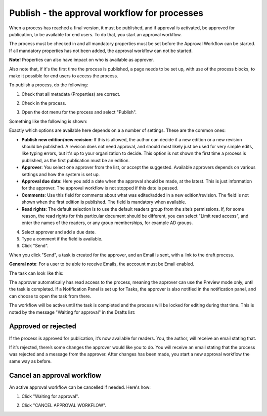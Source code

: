 Publish - the approval workflow for processes
================================================

When a process has reached a final version, it must be published, and if approval is activated, be approved for publication, to be available for end users. To do that, you start an approval workflow.

The process must be checked in and all mandatory properties must be set before the Approval Workflow can be started. If all mandatory properties has not been added, the approval workflow can not be started. 

**Note!** Properties can also have impact on who is available as approver.

Also note that, if it's the first time the process is published, a page needs to be set up, with use of the process blocks, to make it possible for end users to access the process.

To publish a process, do the following:

1. Check that all metadata (Properties) are correct.

.. image:: pm-publish-metadata-new.png

2. Check in the process.

.. image:: pm-publish-checkin-new.png

3. Open the dot menu for the process and select "Publish".

.. image:: pm-publish-publish-new.png

Something like the following is shown:

.. image:: pm-publish-publish-settings-new.png

Exactly which options are available here depends on a a number of settings. These are the common ones:

+ **Publish new edition/new revision**: If this is allowed, the author can decide if a new edition or a new revision should be published. A revision does not need approval, and should most likely just be used for very simple edits, like typing errors, but it's up to your organization to decide. This option is not shown the first time a process is published, as the first publication must be an edition.
+ **Approver**: You select one approver from the list, or accept the suggested. Available approvers depends on various settings and how the system is set up.
+ **Approval due date**: Here you add a date when the approval should be made, at the latest. This is just information for the approver. The approval workflow is not stopped if this date is passed.
+ **Comments**: Use this field for comments about what was edited/added in a new edition/revision. The field is not shown when the first edition is published. The field is mandatory when available.
+ **Read rights**: The default selection is to use the default readers group from the site’s permissions. If, for some reason, the read rights for this particular document should be different, you can select "Limit read access", and enter the names of the readers, or any group memberships, for example AD groups.

4. Select approver and add a due date.
5. Type a comment if the field is available.
6. Click "Send".

.. image:: pm-publish-publish-send-new.png

When you click "Send", a task is created for the approver, and an Email is sent, with a link to the draft process. 

**General note**: For a user to be able to receive Emails, the acccount must be Email enabled.

The task can look like this:

.. image:: pm-approval-publish-send.png
 
The approver automatically has read access to the process, meaning the approver can use the Preview mode only, until the task is completed. If a Notification Panel is set up for Tasks, the approver is also notified in the notification panel, and can choose to open the task from there. 

The workflow will be active until the task is completed and the process will be locked for editing during that time. This is noted by the message "Waiting for approval" in the Drafts list:

.. image:: waiting-for-approval-new-frame.png

Approved or rejected
*********************
If the process is approved for publication, it’s now available for readers. You, the author, will receive an email stating that.

If it’s rejected, there’s some changes the approver would like you to do. You will receive an email stating that the process was rejected and a message from the approver. After changes has been made, you start a new approval workflow the same way as before.

Cancel an approval workflow
*****************************
An active approval workflow can be cancelled if needed. Here's how:

1. Click "Waiting for approval".

.. image:: cancel-approval-1-frame.png

2. Click "CANCEL APPROVAL WORKFLOW".

.. image:: cancel-approval-2.png 


